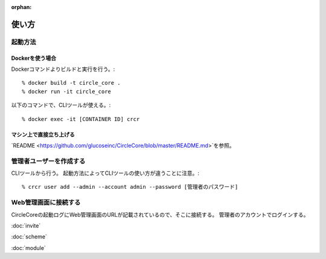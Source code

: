 :orphan:

使い方
==============================


---------------------------
起動方法
---------------------------


Dockerを使う場合
---------------------------


Dockerコマンドよりビルドと実行を行う。::

	% docker build -t circle_core .
	% docker run -it circle_core


以下のコマンドで、CLIツールが使える。::

	% docker exec -it [CONTAINER ID] crcr


マシン上で直接立ち上げる
---------------------------

`README <https://github.com/glucoseinc/CircleCore/blob/master/README.md>`を参照。



---------------------------
管理者ユーザーを作成する
---------------------------

CLIツールから行う。
起動方法によってCLIツールの使い方が違うことに注意。::

	% crcr user add --admin --account admin --password [管理者のパスワード]



---------------------------
Web管理画面に接続する
---------------------------

CircleCoreの起動ログにWeb管理画面のURLが記載されているので、そこに接続する。
管理者のアカウントでログインする。


:doc:`invite`

:doc:`scheme`

:doc:`module`
